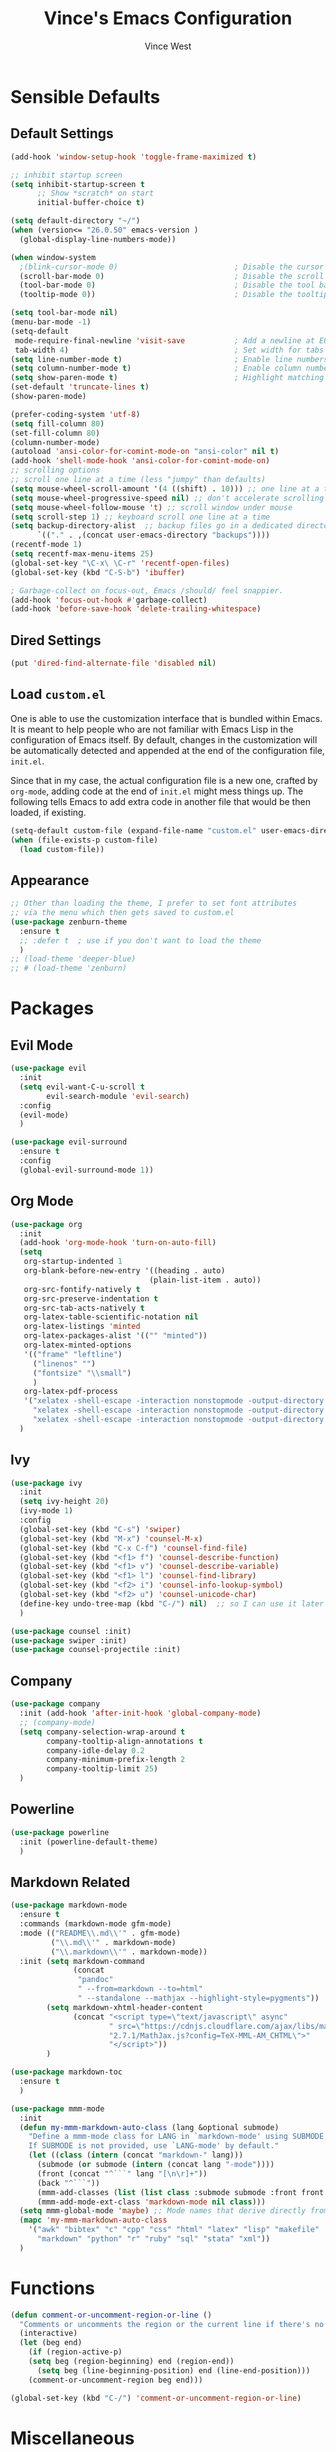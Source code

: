 #+TITLE: Vince's Emacs Configuration
#+AUTHOR: Vince West

* Sensible Defaults
** Default Settings
#+BEGIN_SRC emacs-lisp
(add-hook 'window-setup-hook 'toggle-frame-maximized t)

;; inhibit startup screen
(setq inhibit-startup-screen t
      ;; Show *scratch* on start
      initial-buffer-choice t)

(setq default-directory "~/")
(when (version<= "26.0.50" emacs-version )
  (global-display-line-numbers-mode))

(when window-system
  ;(blink-cursor-mode 0)                          ; Disable the cursor blinking
  (scroll-bar-mode 0)                             ; Disable the scroll bar
  (tool-bar-mode 0)                               ; Disable the tool bar
  (tooltip-mode 0))                               ; Disable the tooltips

(setq tool-bar-mode nil)
(menu-bar-mode -1)
(setq-default
 mode-require-final-newline 'visit-save           ; Add a newline at EOF on visit-save
 tab-width 4)                                     ; Set width for tabs
(setq line-number-mode t)                         ; Enable line numbers in the mode-line
(setq column-number-mode t)                       ; Enable column numbers in the mode-line
(setq show-paren-mode t)                          ; Highlight matching parentheses
(set-default 'truncate-lines t)
(show-paren-mode)

(prefer-coding-system 'utf-8)
(setq fill-column 80)
(set-fill-column 80)
(column-number-mode)
(autoload 'ansi-color-for-comint-mode-on "ansi-color" nil t)
(add-hook 'shell-mode-hook 'ansi-color-for-comint-mode-on)
;; scrolling options
;; scroll one line at a time (less "jumpy" than defaults)
(setq mouse-wheel-scroll-amount '(4 ((shift) . 10))) ;; one line at a time
(setq mouse-wheel-progressive-speed nil) ;; don't accelerate scrolling
(setq mouse-wheel-follow-mouse 't) ;; scroll window under mouse
(setq scroll-step 1) ;; keyboard scroll one line at a time
(setq backup-directory-alist  ;; backup files go in a dedicated directory
      `(("." . ,(concat user-emacs-directory "backups"))))
(recentf-mode 1)
(setq recentf-max-menu-items 25)
(global-set-key "\C-x\ \C-r" 'recentf-open-files)
(global-set-key (kbd "C-S-b") 'ibuffer)

; Garbage-collect on focus-out, Emacs /should/ feel snappier.
(add-hook 'focus-out-hook #'garbage-collect)
(add-hook 'before-save-hook 'delete-trailing-whitespace)

#+END_SRC
** Dired Settings
#+BEGIN_SRC emacs-lisp
(put 'dired-find-alternate-file 'disabled nil)
#+END_SRC
** Load =custom.el=

One is able to use the customization interface that is bundled within Emacs. It
is meant to help people who are not familiar with Emacs Lisp in the
configuration of Emacs itself. By default, changes in the customization will be
automatically detected and appended at the end of the configuration file,
=init.el=.

Since that in my case, the actual configuration file is a new one, crafted by
=org-mode=, adding code at the end of =init.el= might mess things up. The
following tells Emacs to add extra code in another file that would be then
loaded, if existing.

#+BEGIN_SRC emacs-lisp
(setq-default custom-file (expand-file-name "custom.el" user-emacs-directory))
(when (file-exists-p custom-file)
  (load custom-file))
#+END_SRC

** Appearance
#+BEGIN_SRC emacs-lisp
;; Other than loading the theme, I prefer to set font attributes
;; via the menu which then gets saved to custom.el
(use-package zenburn-theme
  :ensure t
  ;; :defer t  ; use if you don't want to load the theme
  )
;; (load-theme 'deeper-blue)
;; # (load-theme 'zenburn)
#+END_SRC

* Packages
** Evil Mode
#+BEGIN_SRC emacs-lisp
(use-package evil
  :init
  (setq evil-want-C-u-scroll t
		evil-search-module 'evil-search)
  :config
  (evil-mode)
  )

(use-package evil-surround
  :ensure t
  :config
  (global-evil-surround-mode 1))
#+END_SRC

** Org Mode
#+BEGIN_SRC emacs-lisp
(use-package org
  :init
  (add-hook 'org-mode-hook 'turn-on-auto-fill)
  (setq
   org-startup-indented 1
   org-blank-before-new-entry '((heading . auto)
							   (plain-list-item . auto))
   org-src-fontify-natively t
   org-src-preserve-indentation t
   org-src-tab-acts-natively t
   org-latex-table-scientific-notation nil
   org-latex-listings 'minted
   org-latex-packages-alist '(("" "minted"))
   org-latex-minted-options
   '(("frame" "leftline")
     ("linenos" "")
     ("fontsize" "\\small")
     )
   org-latex-pdf-process
   '("xelatex -shell-escape -interaction nonstopmode -output-directory %o %f"
     "xelatex -shell-escape -interaction nonstopmode -output-directory %o %f"
     "xelatex -shell-escape -interaction nonstopmode -output-directory %o %f"))
  )
#+END_SRC

** Ivy
#+BEGIN_SRC emacs-lisp
(use-package ivy
  :init
  (setq ivy-height 20)
  (ivy-mode 1)
  :config
  (global-set-key (kbd "C-s") 'swiper)
  (global-set-key (kbd "M-x") 'counsel-M-x)
  (global-set-key (kbd "C-x C-f") 'counsel-find-file)
  (global-set-key (kbd "<f1> f") 'counsel-describe-function)
  (global-set-key (kbd "<f1> v") 'counsel-describe-variable)
  (global-set-key (kbd "<f1> l") 'counsel-find-library)
  (global-set-key (kbd "<f2> i") 'counsel-info-lookup-symbol)
  (global-set-key (kbd "<f2> u") 'counsel-unicode-char)
  (define-key undo-tree-map (kbd "C-/") nil)  ;; so I can use it later for toggling comments
  )

(use-package counsel :init)
(use-package swiper :init)
(use-package counsel-projectile :init)
  #+END_SRC

** Company
#+BEGIN_SRC emacs-lisp
(use-package company
  :init (add-hook 'after-init-hook 'global-company-mode)
  ;; (company-mode)
  (setq company-selection-wrap-around t
		company-tooltip-align-annotations t
		company-idle-delay 0.2
		company-minimum-prefix-length 2
		company-tooltip-limit 25)
  )
#+END_SRC

** Powerline
#+BEGIN_SRC emacs-lisp
(use-package powerline
  :init (powerline-default-theme)
  )
#+END_SRC

** Markdown Related
#+BEGIN_SRC emacs-lisp
(use-package markdown-mode
  :ensure t
  :commands (markdown-mode gfm-mode)
  :mode (("README\\.md\\'" . gfm-mode)
         ("\\.md\\'" . markdown-mode)
         ("\\.markdown\\'" . markdown-mode))
  :init (setq markdown-command
		      (concat
		       "pandoc"
		       " --from=markdown --to=html"
		       " --standalone --mathjax --highlight-style=pygments"))
		(setq markdown-xhtml-header-content
			  (concat "<script type=\"text/javascript\" async"
					  " src=\"https://cdnjs.cloudflare.com/ajax/libs/mathjax/"
					  "2.7.1/MathJax.js?config=TeX-MML-AM_CHTML\">"
					  "</script>"))
		)

(use-package markdown-toc
  :ensure t
  )

(use-package mmm-mode
  :init
  (defun my-mmm-markdown-auto-class (lang &optional submode)
    "Define a mmm-mode class for LANG in `markdown-mode' using SUBMODE.
    If SUBMODE is not provided, use `LANG-mode' by default."
    (let ((class (intern (concat "markdown-" lang)))
	  (submode (or submode (intern (concat lang "-mode"))))
	  (front (concat "^```" lang "[\n\r]+"))
	  (back "^```"))
      (mmm-add-classes (list (list class :submode submode :front front :back back)))
      (mmm-add-mode-ext-class 'markdown-mode nil class)))
  (setq mmm-global-mode 'maybe) ;; Mode names that derive directly from the language name
  (mapc 'my-mmm-markdown-auto-class
	'("awk" "bibtex" "c" "cpp" "css" "html" "latex" "lisp" "makefile"
	  "markdown" "python" "r" "ruby" "sql" "stata" "xml"))
  )
#+END_SRC
* Functions
#+BEGIN_SRC emacs-lisp
(defun comment-or-uncomment-region-or-line ()
  "Comments or uncomments the region or the current line if there's no active region."
  (interactive)
  (let (beg end)
    (if (region-active-p)
	(setq beg (region-beginning) end (region-end))
      (setq beg (line-beginning-position) end (line-end-position)))
    (comment-or-uncomment-region beg end)))

(global-set-key (kbd "C-/") 'comment-or-uncomment-region-or-line)
#+END_SRC

* Miscellaneous
#+BEGIN_SRC emacs-lisp
; can have some trouble with fonts if this isn't set
(define-key special-event-map [config-changed-event] #'ignore)

(setq fortran-line-length 120)
#+END_SRC

* Site-Specific

Look for a file, `custom_byhand.el` in the `.emacs.d` directory that
would contain non-git-tracked customizations

#+BEGIN_SRC emacs-lisp

(defvar site-el (expand-file-name "custom_byhand.el" user-emacs-directory))
(if (file-exists-p site-el) (load-file site-el))

#+END_SRC
